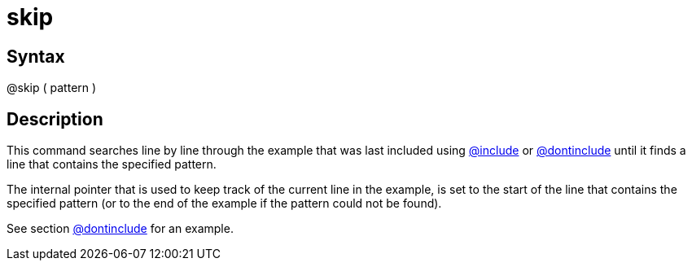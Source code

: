 = skip

== Syntax
@skip ( pattern )

== Description
This command searches line by line through the example that was last included using xref:commands/include.adoc[@include] or xref:commands/dontinclude.adoc[@dontinclude] until it finds a line that contains the specified pattern.

The internal pointer that is used to keep track of the current line in the example, is set to the start of the line that contains the specified pattern (or to the end of the example if the pattern could not be found).

See section xref:commands/dontinclude.adoc[@dontinclude] for an example.